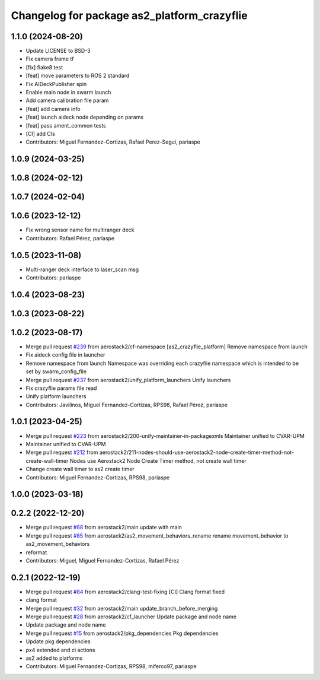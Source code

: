 ^^^^^^^^^^^^^^^^^^^^^^^^^^^^^^^^^^^^^^^^^^^^
Changelog for package as2_platform_crazyflie
^^^^^^^^^^^^^^^^^^^^^^^^^^^^^^^^^^^^^^^^^^^^

1.1.0 (2024-08-20)
------------------
* Update LICENSE to BSD-3
* Fix camera frame tf
* [fix] flake8 test
* [feat] move parameters to ROS 2 standard
* Fix AIDeckPublisher spin
* Enable main node in swarm launch
* Add camera calibration file param
* [feat] add camera info
* [feat] launch aideck node depending on params
* [feat] pass ament_common tests
* [CI] add CIs
* Contributors: Miguel Fernandez-Cortizas, Rafael Perez-Segui, pariaspe

1.0.9 (2024-03-25)
------------------

1.0.8 (2024-02-12)
------------------

1.0.7 (2024-02-04)
------------------

1.0.6 (2023-12-12)
------------------
* Fix wrong sensor name for multiranger deck
* Contributors: Rafael Pérez, pariaspe

1.0.5 (2023-11-08)
------------------
* Multi-ranger deck interface to laser_scan msg
* Contributors: pariaspe

1.0.4 (2023-08-23)
------------------

1.0.3 (2023-08-22)
------------------

1.0.2 (2023-08-17)
------------------
* Merge pull request `#239 <https://github.com/aerostack2/aerostack2/issues/239>`_ from aerostack2/cf-namespace
  [as2_crazyflie_platform] Remove namespace from launch
* Fix aideck config file in launcher
* Remove namespace from launch
  Namespace was overriding each crazyflie namespace which is intended to be set by swarm_config_file
* Merge pull request `#237 <https://github.com/aerostack2/aerostack2/issues/237>`_ from aerostack2/unify_platform_launchers
  Unify launchers
* Fix crazyflie params file read
* Unify platform launchers
* Contributors: Javilinos, Miguel Fernandez-Cortizas, RPS98, Rafael Pérez, pariaspe

1.0.1 (2023-04-25)
------------------
* Merge pull request `#223 <https://github.com/aerostack2/aerostack2/issues/223>`_ from aerostack2/200-unify-maintainer-in-packagexmls
  Maintainer unified to CVAR-UPM
* Maintainer unified to CVAR-UPM
* Merge pull request `#212 <https://github.com/aerostack2/aerostack2/issues/212>`_ from aerostack2/211-nodes-should-use-aerostack2-node-create-timer-method-not-create-wall-timer
  Nodes use Aerostack2 Node Create Timer method, not create wall timer
* Change create wall timer to as2 create timer
* Contributors: Miguel Fernandez-Cortizas, RPS98, pariaspe

1.0.0 (2023-03-18)
------------------

0.2.2 (2022-12-20)
------------------
* Merge pull request `#88 <https://github.com/aerostack2/aerostack2/issues/88>`_ from aerostack2/main
  update with main
* Merge pull request `#85 <https://github.com/aerostack2/aerostack2/issues/85>`_ from aerostack2/as2_movement_behaviors_rename
  rename movement_behavior to as2_movement_behaviors
* reformat
* Contributors: Miguel, Miguel Fernandez-Cortizas, Rafael Pérez

0.2.1 (2022-12-19)
------------------
* Merge pull request `#84 <https://github.com/aerostack2/aerostack2/issues/84>`_ from aerostack2/clang-test-fixing
  [CI] Clang format fixed
* clang format
* Merge pull request `#32 <https://github.com/aerostack2/aerostack2/issues/32>`_ from aerostack2/main
  update_branch_before_merging
* Merge pull request `#28 <https://github.com/aerostack2/aerostack2/issues/28>`_ from aerostack2/cf_launcher
  Update package and node name
* Update package and node name
* Merge pull request `#15 <https://github.com/aerostack2/aerostack2/issues/15>`_ from aerostack2/pkg_dependencies
  Pkg dependencies
* Update pkg dependencies
* px4 extended and ci actions
* as2 added to platforms
* Contributors: Miguel Fernandez-Cortizas, RPS98, miferco97, pariaspe
